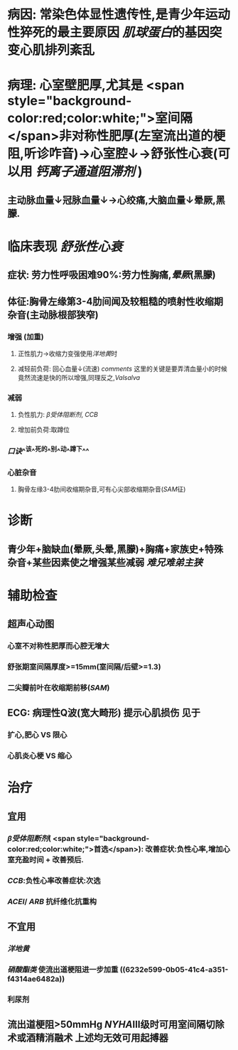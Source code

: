 :PROPERTIES:
:ID: 9461E4F2-543D-4C9B-B050-93A4F6586752
:END:

* 病因: 常染色体显性遗传性,是青少年运动性猝死的最主要原因 [[肌球蛋白]]的基因突变心肌排列紊乱
* 病理: 心室壁肥厚,尤其是 <span style="background-color:red;color:white;">室间隔 </span>非对称性肥厚(左室流出道的梗阻,听诊咋音)→心室腔↓→舒张性心衰(可以用 [[钙离子通道阻滞剂]] )
** 主动脉血量↓冠脉血量↓→心绞痛,大脑血量↓晕厥,黑朦.
* 临床表现 [[舒张性心衰]]
** 症状: 劳力性呼吸困难90%:劳力性胸痛,[[晕厥]](黑朦)
** 体征:胸骨左缘第3-4肋间闻及较粗糙的喷射性收缩期杂音(主动脉根部狭窄)
*** 增强 (加重)
**** 正性肌力→收缩力变强使用[[洋地黄]]时
**** 减轻前负荷: 回心血量↓(流速) [[comments]] 这里的关键是要弄清血量小的时候竟然流速是快的所以增强,同理反之,[[Valsalva]]
:PROPERTIES:
:id: 6221ec7e-a263-4e06-918d-bc9fa54113f7
:END:
*** 减弱
**** 负性肌力: [[β受体阻断剂]], [[CCB]]
**** 增加前负荷:取蹲位
*** [[口诀]]^^该^^死的^^别^^动^^蹲下^^
*** 心脏杂音
**** 胸骨左缘3-4肋间收缩期杂音,可有心尖部收缩期杂音([[SAM]]征)
* 诊断
** 青少年+脑缺血(晕厥,头晕,黑朦)+胸痛+家族史+特殊杂音+某些因素使之增强某些减弱 [[难兄难弟]][[主狭]]
* 辅助检查
** 超声心动图
*** 心室不对称性肥厚而心腔无增大
*** 舒张期室间隔厚度>=15mm(室间隔/后壁>=1.3)
*** 二尖瓣前叶在收缩期前移([[SAM]])
** ECG: 病理性Q波(宽大畸形) 提示心肌损伤 见于
*** 扩心,肥心 VS 限心
*** 心肌炎心梗 VS 缩心
* 治疗
** 宜用
*** [[β受体阻断剂]]( <span style="background-color:red;color:white;">首选</span>): 改善症状:负性心率,增加心室充盈时间 + 改善预后.
:PROPERTIES:
:id: 6221f5a4-238d-41c9-93ed-f00d7bb4217d
:END:
*** [[CCB]]:负性心率改善症状:次选
*** [[ACEI]]/ [[ARB]] 抗纤维化抗重构
** 不宜用
*** [[洋地黄]]
*** [[硝酸酯类]] 使流出道梗阻进一步加重 ((6232e599-0b05-41c4-a351-f4314ae6482a))
*** 利尿剂
** 流出道梗阻>50mmHg [[NYHA]]Ⅲ级时可用室间隔切除术或酒精消融术 上述均无效可用起搏器